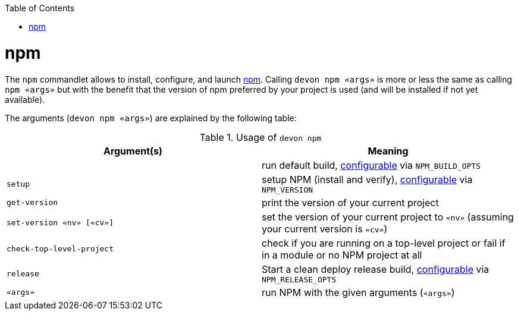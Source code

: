 :toc:
toc::[]

= npm

The `npm` commandlet allows to install, configure, and launch https://www.npmjs.com/[npm]. Calling `devon npm «args»` is more or less the same as calling `npm «args»` but with the benefit that the version of npm preferred by your project is used (and will be installed if not yet available).

The arguments (`devon npm «args»`) are explained by the following table:

.Usage of `devon npm`
[options="header"]
|=======================
|*Argument(s)*             |*Meaning*
|                          |run default build, link:configuration[configurable] via `NPM_BUILD_OPTS`
|`setup`                   |setup NPM (install and verify), link:configuration[configurable] via `NPM_VERSION`
|`get-version`             |print the version of your current project
|`set-version «nv» [«cv»]` |set the version of your current project to `«nv»` (assuming your current version is `«cv»`)
|`check-top-level-project` |check if you are running on a top-level project or fail if in a module or no NPM project at all
|`release`                 |Start a clean deploy release build, link:configuration[configurable] via `NPM_RELEASE_OPTS`
|`«args»`                  |run NPM with the given arguments (`«args»`)
|=======================

